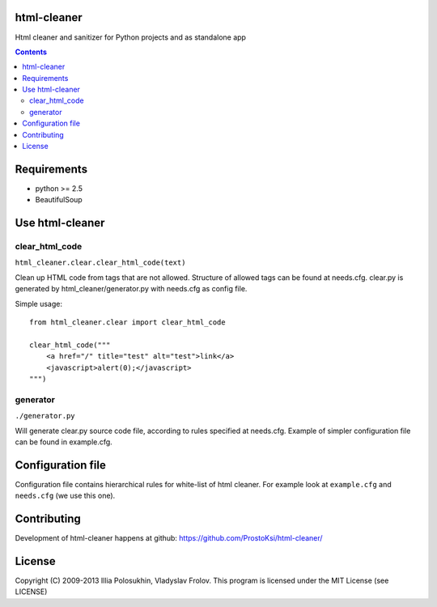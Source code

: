 ..   -*- mode: rst -*-

html-cleaner
===========

Html cleaner and sanitizer for Python projects and as standalone app

.. contents::

Requirements
==============

- python >= 2.5
- BeautifulSoup 

Use html-cleaner
==============

clear_html_code
~~~~~~~~~~~~~~~

``html_cleaner.clear.clear_html_code(text)``

Clean up HTML code from tags that are not allowed. Structure of allowed tags can be found at needs.cfg.
clear.py is generated by html_cleaner/generator.py with needs.cfg as config file.

Simple usage: ::
    
    from html_cleaner.clear import clear_html_code

    clear_html_code("""
        <a href="/" title="test" alt="test">link</a>
        <javascript>alert(0);</javascript>
    """)

generator
~~~~~~~~~

``./generator.py``

Will generate clear.py source code file, according to rules specified at needs.cfg.
Example of simpler configuration file can be found in example.cfg.

Configuration file
==================

Configuration file contains hierarchical rules for white-list of html cleaner.
For example look at ``example.cfg`` and ``needs.cfg`` (we use this one).

Contributing
============

Development of html-cleaner happens at github: https://github.com/ProstoKsi/html-cleaner/

License
============

Copyright (C) 2009-2013 Illia Polosukhin, Vladyslav Frolov.
This program is licensed under the MIT License (see LICENSE)

